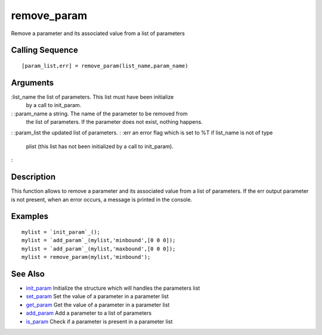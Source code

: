 


remove_param
============

Remove a parameter and its associated value from a list of parameters



Calling Sequence
~~~~~~~~~~~~~~~~


::

    [param_list,err] = remove_param(list_name,param_name)




Arguments
~~~~~~~~~

:list_name the list of parameters. This list must have been initialize
  by a call to init_param.
: :param_name a string. The name of the parameter to be removed from
  the list of parameters. If the parameter does not exist, nothing
  happens.
: :param_list the updated list of parameters.
: :err an error flag which is set to %T if list_name is not of type
  plist (this list has not been initialized by a call to init_param).
:



Description
~~~~~~~~~~~

This function allows to remove a parameter and its associated value
from a list of parameters. If the err output parameter is not present,
when an error occurs, a message is printed in the console.



Examples
~~~~~~~~


::

    mylist = `init_param`_();
    mylist = `add_param`_(mylist,'minbound',[0 0 0]);
    mylist = `add_param`_(mylist,'maxbound',[0 0 0]);
    mylist = remove_param(mylist,'minbound');




See Also
~~~~~~~~


+ `init_param`_ Initialize the structure which will handles the
  parameters list
+ `set_param`_ Set the value of a parameter in a parameter list
+ `get_param`_ Get the value of a parameter in a parameter list
+ `add_param`_ Add a parameter to a list of parameters
+ `is_param`_ Check if a parameter is present in a parameter list


.. _is_param: is_param.html
.. _init_param: init_param.html
.. _add_param: add_param.html
.. _get_param: get_param.html
.. _set_param: set_param.html


